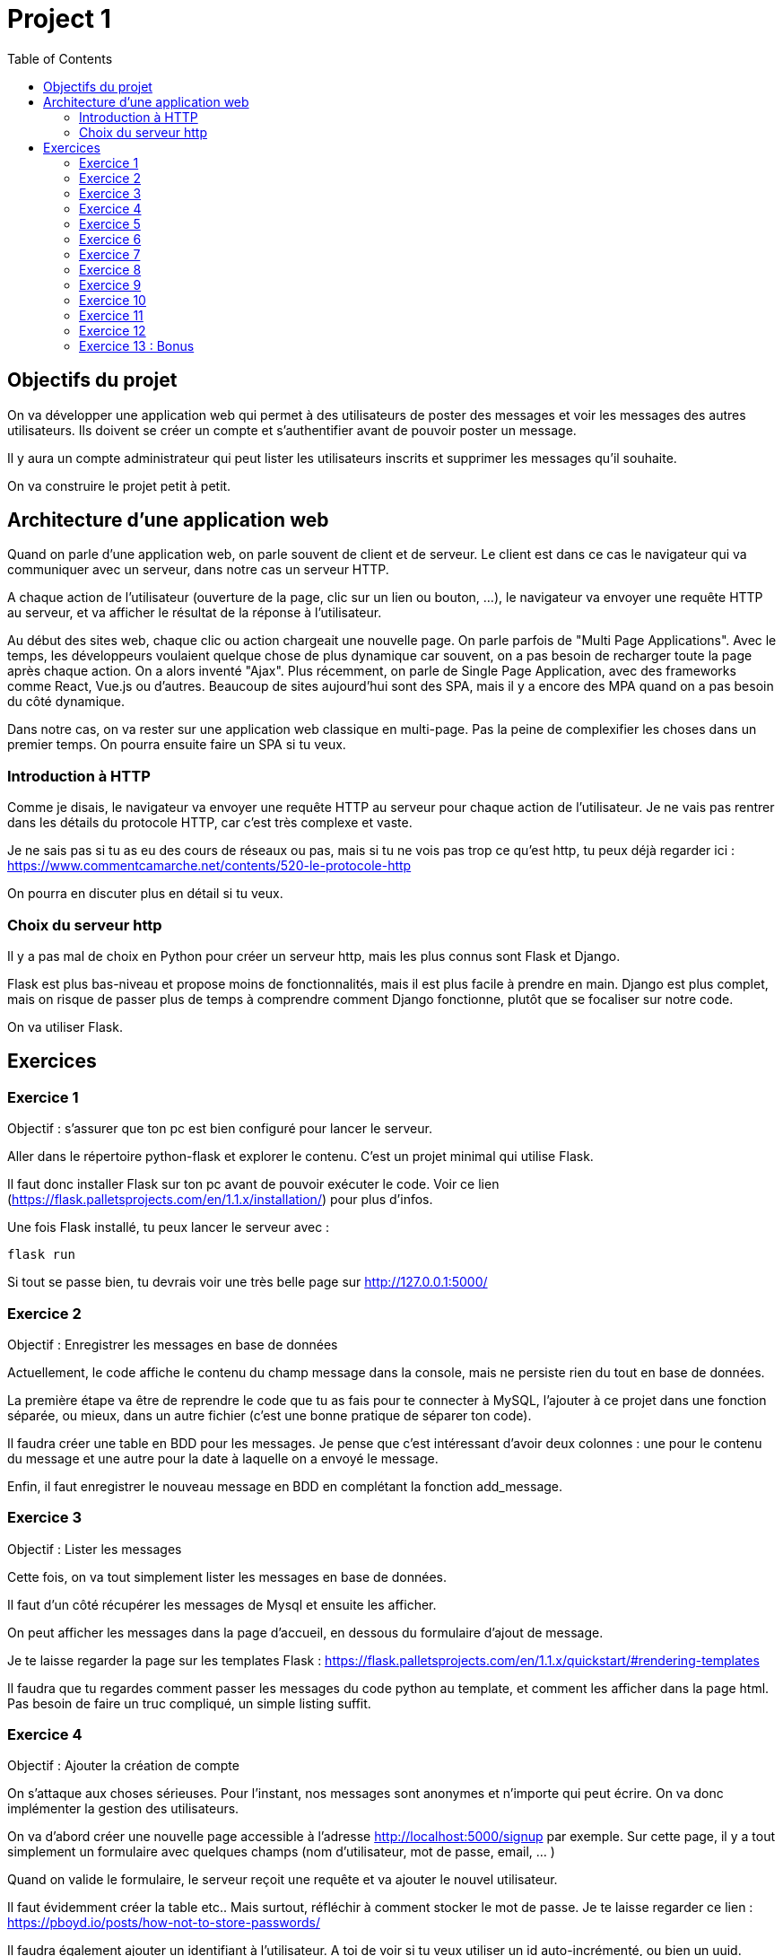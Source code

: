 = Project 1 
:toc: left


== Objectifs du projet

On va développer une application web qui permet à des utilisateurs de poster des messages et voir les messages des autres utilisateurs.
Ils doivent se créer un compte et s'authentifier avant de pouvoir poster un message.

Il y aura un compte administrateur qui peut lister les utilisateurs inscrits et supprimer les messages qu'il souhaite.

On va construire le projet petit à petit.

== Architecture d'une application web

Quand on parle d'une application web, on parle souvent de client et de serveur.
Le client est dans ce cas le navigateur qui va communiquer avec un serveur, dans notre cas un serveur HTTP.

A chaque action de l'utilisateur (ouverture de la page, clic sur un lien ou bouton, ...), le navigateur va envoyer une requête HTTP au serveur, et va afficher le résultat de la réponse à l'utilisateur. 

Au début des sites web, chaque clic ou action chargeait une nouvelle page. On parle parfois de "Multi Page Applications". 
Avec le temps, les développeurs voulaient quelque chose de plus dynamique car souvent, on a pas besoin de recharger toute la page après chaque action. On a alors inventé "Ajax".
Plus récemment, on parle de Single Page Application, avec des frameworks comme React, Vue.js ou d'autres.
Beaucoup de sites aujourd'hui sont des SPA, mais il y a encore des MPA quand on a pas besoin du côté dynamique.

Dans notre cas, on va rester sur une application web classique en multi-page. 
Pas la peine de complexifier les choses dans un premier temps. On pourra ensuite faire un SPA si tu veux.


=== Introduction à HTTP

Comme je disais, le navigateur va envoyer une requête HTTP au serveur pour chaque action de l'utilisateur.
Je ne vais pas rentrer dans les détails du protocole HTTP, car c'est très complexe et vaste.

Je ne sais pas si tu as eu des cours de réseaux ou pas, mais si tu ne vois pas trop ce qu'est http, tu peux déjà regarder ici : https://www.commentcamarche.net/contents/520-le-protocole-http

On pourra en discuter plus en détail si tu veux.

=== Choix du serveur http

Il y a pas mal de choix en Python pour créer un serveur http, mais les plus connus sont Flask et Django.

Flask est plus bas-niveau et propose moins de fonctionnalités, mais il est plus facile à prendre en main.
Django est plus complet, mais on risque de passer plus de temps à comprendre comment Django fonctionne, plutôt que se focaliser sur notre code.

On va utiliser Flask.


== Exercices 

=== Exercice 1 

Objectif : s'assurer que ton pc est bien configuré pour lancer le serveur.

Aller dans le répertoire python-flask et explorer le contenu.
C'est un projet minimal qui utilise Flask.

Il faut donc installer Flask sur ton pc avant de pouvoir exécuter le code.
Voir ce lien (https://flask.palletsprojects.com/en/1.1.x/installation/) pour plus d'infos.

Une fois Flask installé, tu peux lancer le serveur avec : 

[source,bash]
----
flask run
----

Si tout se passe bien, tu devrais voir une très belle page sur http://127.0.0.1:5000/ 


=== Exercice 2

Objectif : Enregistrer les messages en base de données

Actuellement, le code affiche le contenu du champ message dans la console, mais ne persiste rien du tout en base de données.

La première étape va être de reprendre le code que tu as fais pour te connecter à MySQL, l'ajouter à ce projet dans une fonction séparée, ou mieux, dans un autre fichier (c'est une bonne pratique de séparer ton code).

Il faudra créer une table en BDD pour les messages. Je pense que c'est intéressant d'avoir deux colonnes : une pour le contenu du message et une autre pour la date à laquelle on a envoyé le message.

Enfin, il faut enregistrer le nouveau message en BDD en complétant la fonction add_message. 


=== Exercice 3 

Objectif : Lister les messages

Cette fois, on va tout simplement lister les messages en base de données.

Il faut d'un côté récupérer les messages de Mysql et ensuite les afficher.

On peut afficher les messages dans la page d'accueil, en dessous du formulaire d'ajout de message.

Je te laisse regarder la page sur les templates Flask : https://flask.palletsprojects.com/en/1.1.x/quickstart/#rendering-templates

Il faudra que tu regardes comment passer les messages du code python au template, et comment les afficher dans la page html. 
Pas besoin de faire un truc compliqué, un simple listing suffit.


=== Exercice 4

Objectif : Ajouter la création de compte

On s'attaque aux choses sérieuses. 
Pour l'instant, nos messages sont anonymes et n'importe qui peut écrire.
On va donc implémenter la gestion des utilisateurs.

On va d'abord créer une nouvelle page accessible à l'adresse http://localhost:5000/signup par exemple.
Sur cette page, il y a tout simplement un formulaire avec quelques champs (nom d'utilisateur, mot de passe, email, ... )

Quand on valide le formulaire, le serveur reçoit une requête et va ajouter le nouvel utilisateur.

Il faut évidemment créer la table etc.. Mais surtout, réfléchir à comment stocker le mot de passe.
Je te laisse regarder ce lien : https://pboyd.io/posts/how-not-to-store-passwords/

Il faudra également ajouter un identifiant à l'utilisateur. A toi de voir si tu veux utiliser un id auto-incrémenté, ou bien un uuid.

Question(s) : 

* Pourquoi on utilise un id? Quel est l'intérêt?


=== Exercice 5

Objectif : Ajouter l'authentification

C'est très bien, on peut se créer un compte... Mais je peux pas l'utiliser!

La prochaine étape est donc de créer une page de connexion avec un formulaire basique, et le serveur va vérifier que l'utilisateur existe et que le mot de passe est bon.

Tu vas pouvoir t'inspirer de tout ce que tu as fait jusqu'à présent.

Mais il y a un problème, comment stocker le fait que l'utilisateur s'est connecté?
On va utiliser le concept de "sessions".

Pour chaque requête http, tu as un objet "request" et un objet "response", mais également un objet "session" qui va te permettre de stocker des données qui ne seront pas perdues entre chaque requête.

[source,python]
----
from flask import abort, session, redirect, url_for, render_template

app = Flask(__name__)
app.secret_key = b'_5#ax2L"FaQ4z\n\xec]/'

@app.route('/xxx', methods=['POST'])
def xxx():

    if 'username' in session:
        print(session['username'])        

    session['username'] = "john"

    return redirect(url_for('home'))
----

Donc, si l'utilisateur s'authentifie avec succès, tu vas pouvoir ajouter dans la session tout ce que tu veux (username, ...).

Pour activer les sessions, il ne faut pas oublier l'import et l'ajout d'une clé secrète.
 

=== Exercice 6

Objectif : Modifier le stockage du message pour ajouter les infos sur l'utilisateur

On sait maintenant à tout moment quel utilisateur est connecté.

On peut donc modifier le code pour lier l'utilisateur à chaque message posté, et on va aussi modifier la liste des messages affichés dans home pour indiquer qui a écrit le message.

A ton avis, quel concept on utilise pour faire ce lien?


=== Exercice 7

Objectif : Ajouter un compte admin

XXX


=== Exercice 8

Objectif : Donner la possibilité à l'admin de supprimer un message

XXX


=== Exercice 9

Objectif : Créer une nouvelle page pour lister les utilisateurs inscrits

XXX


=== Exercice 10

Objectif : Protéger les pages 

XXX

=== Exercice 11

Objectif : Ajouter des tests unitaires

XXX

=== Exercice 12

Objectif : Déployer l'application sur internet

XXX

=== Exercice 13 : Bonus

* Comptes doublons
* sql injection